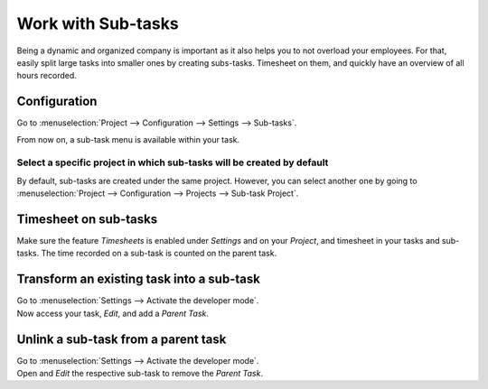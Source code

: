 ===================
Work with Sub-tasks
===================

Being a dynamic and organized company is important as it also helps you to not overload your
employees. For that, easily split large tasks into smaller ones by creating subs-tasks. Timesheet
on them, and quickly have an overview of all hours recorded.

Configuration
=============

Go to :menuselection:`Project --> Configuration --> Settings --> Sub-tasks`.

.. image:: media/config.png
   :align: center
   :alt: enable the feature under settings in Odoo Project

From now on, a sub-task menu is available within your task.

.. image:: media/sub_task_menu.png
   :align: center
   :alt: Overview of a task and the sub-tasks menu being shown in Odoo Project

Select a specific project in which sub-tasks will be created by default
-----------------------------------------------------------------------

By default, sub-tasks are created under the same project. However, you can select another one
by going to :menuselection:`Project --> Configuration --> Projects --> Sub-task Project`.

.. image:: media/specific_project.png
   :align: center
   :alt: Under the settings of a project select the sub-task project in Odoo Project

Timesheet on sub-tasks
======================

Make sure the feature *Timesheets* is enabled under *Settings* and on your *Project*, and timesheet
in your tasks and sub-tasks. The time recorded on a sub-task is counted on the parent task.

.. image:: media/timesheet_sub_tasks.png
   :align: center
   :alt: Timesheet shat being shown under a task in Odoo Project

Transform an existing task into a sub-task
==========================================

| Go to :menuselection:`Settings --> Activate the developer mode`.
| Now access your task, *Edit*, and add a *Parent Task*.

.. image:: media/task_subtask.png
   :align: center
   :alt: A tab extra info with a field parent task is being shown in Odoo Project

Unlink a sub-task from a parent task
====================================

| Go to :menuselection:`Settings --> Activate the developer mode`.
| Open and *Edit* the respective sub-task to remove the *Parent Task*.

.. image:: media/unlink_sub.png
   :align: center
   :alt: A tab extra info with a field parent task is being shown in Odoo Project

.. seealso::
   - :doc:`../record_and_invoice/time_record`

